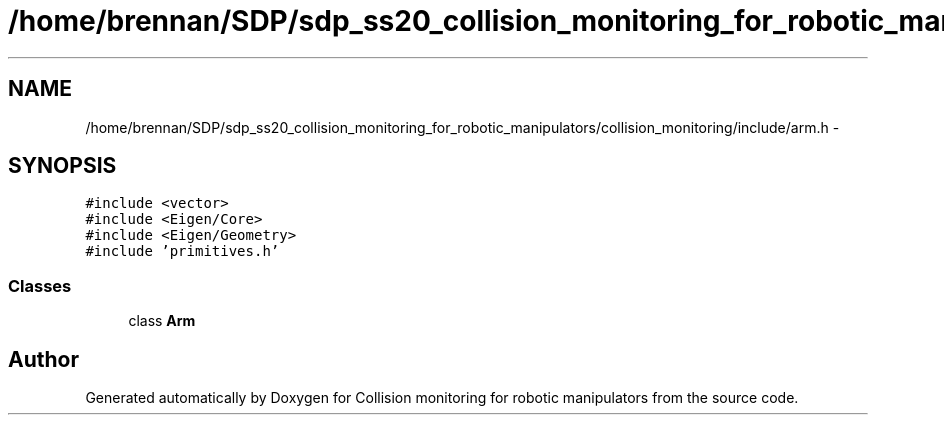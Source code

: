 .TH "/home/brennan/SDP/sdp_ss20_collision_monitoring_for_robotic_manipulators/collision_monitoring/include/arm.h" 3 "Wed Jun 24 2020" "Collision monitoring for robotic manipulators" \" -*- nroff -*-
.ad l
.nh
.SH NAME
/home/brennan/SDP/sdp_ss20_collision_monitoring_for_robotic_manipulators/collision_monitoring/include/arm.h \- 
.SH SYNOPSIS
.br
.PP
\fC#include <vector>\fP
.br
\fC#include <Eigen/Core>\fP
.br
\fC#include <Eigen/Geometry>\fP
.br
\fC#include 'primitives\&.h'\fP
.br

.SS "Classes"

.in +1c
.ti -1c
.RI "class \fBArm\fP"
.br
.in -1c
.SH "Author"
.PP 
Generated automatically by Doxygen for Collision monitoring for robotic manipulators from the source code\&.
